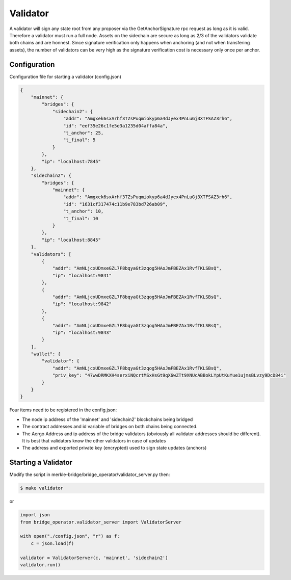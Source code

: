 Validator
=========

A validator will sign any state root from any proposer via the GetAnchorSignature rpc request as long as it is valid.
Therefore a validator must run a full node.
Assets on the sidechain are secure as long as 2/3 of the validators validate both chains and are honnest.
Since signature verification only happens when anchoring (and not when transfering assets), 
the number of validators can be very high as the signature verification cost is necessary only once per anchor.


Configuration
-------------
Configuration file for starting a validator (config.json)

.. code-block:: json
 
    {
        "mainnet": {
            "bridges": {
                "sidechain2": {
                    "addr": "Amgxek6sxArhf3TZsPuqmiokyp6a4dJyex4PnLuGj3XTFSAZ3rh6",
                    "id": "eef35e26c1fe5e3a1235d04affa84a",
                    "t_anchor": 25,
                    "t_final": 5
                }
            },
            "ip": "localhost:7845"
        },
        "sidechain2": {
            "bridges": {
                "mainnet": {
                    "addr": "Amgxek6sxArhf3TZsPuqmiokyp6a4dJyex4PnLuGj3XTFSAZ3rh6",
                    "id": "1631cf317474c11b9e783bd726ab09",
                    "t_anchor": 10,
                    "t_final": 10
                }
            },
            "ip": "localhost:8845"
        },
        "validators": [
            {
                "addr": "AmNLjcxUDmxeGZL7F8bqyaGt3zqog5HAoJmFBEZAx1RvfTKLSBsQ",
                "ip": "localhost:9841"
            },
            {
                "addr": "AmNLjcxUDmxeGZL7F8bqyaGt3zqog5HAoJmFBEZAx1RvfTKLSBsQ",
                "ip": "localhost:9842"
            },
            {
                "addr": "AmNLjcxUDmxeGZL7F8bqyaGt3zqog5HAoJmFBEZAx1RvfTKLSBsQ",
                "ip": "localhost:9843"
            }
        ],
        "wallet": {
            "validator": {
                "addr": "AmNLjcxUDmxeGZL7F8bqyaGt3zqog5HAoJmFBEZAx1RvfTKLSBsQ",
                "priv_key": "47wwDRMKXH4serxiNQcrtMSxHsGt9qX6wZTt9XNUcABBokLYpUtKuYue1ujmsBLvzy9DcD84i"
            }
        }
    }


Four items need to be registered in the config.json:

- The node ip address of the 'mainnet' and 'sidechain2' blockchains being bridged

- The contract addresses and id variable of bridges on both chains being connected.

- The Aergo Address and ip address of the bridge validators (obviously all validator addresses should be different).
  It is best that validators know the other validators in case of updates

- The address and exported private key (encrypted) used to sign state updates (anchors)



Starting a Validator
--------------------

Modify the script in merkle-bridge/bridge_operator/validator_server.py then: 

.. code-block:: bash

    $ make validator

or

.. code-block:: python

    import json
    from bridge_operator.validator_server import ValidatorServer

    with open("./config.json", "r") as f:
        c = json.load(f)

    validator = ValidatorServer(c, 'mainnet', 'sidechain2')
    validator.run()